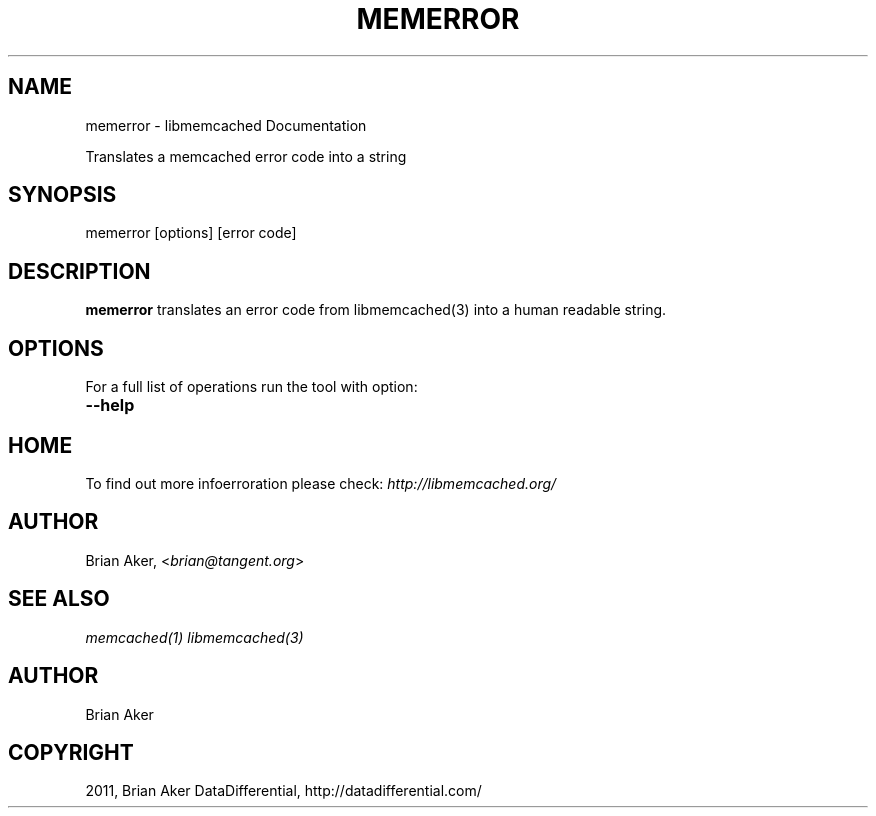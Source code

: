 .TH "MEMERROR" "1" "April 04, 2012" "1.0.5" "libmemcached"
.SH NAME
memerror \- libmemcached Documentation
.
.nr rst2man-indent-level 0
.
.de1 rstReportMargin
\\$1 \\n[an-margin]
level \\n[rst2man-indent-level]
level margin: \\n[rst2man-indent\\n[rst2man-indent-level]]
-
\\n[rst2man-indent0]
\\n[rst2man-indent1]
\\n[rst2man-indent2]
..
.de1 INDENT
.\" .rstReportMargin pre:
. RS \\$1
. nr rst2man-indent\\n[rst2man-indent-level] \\n[an-margin]
. nr rst2man-indent-level +1
.\" .rstReportMargin post:
..
.de UNINDENT
. RE
.\" indent \\n[an-margin]
.\" old: \\n[rst2man-indent\\n[rst2man-indent-level]]
.nr rst2man-indent-level -1
.\" new: \\n[rst2man-indent\\n[rst2man-indent-level]]
.in \\n[rst2man-indent\\n[rst2man-indent-level]]u
..
.\" Man page generated from reStructeredText.
.
.sp
Translates a memcached error code into a string
.SH SYNOPSIS
.sp
memerror [options] [error code]
.SH DESCRIPTION
.sp
\fBmemerror\fP translates an error code from libmemcached(3) into a human
readable string.
.SH OPTIONS
.sp
For a full list of operations run the tool with option:
.INDENT 0.0
.TP
.B \-\-help
.UNINDENT
.SH HOME
.sp
To find out more infoerroration please check:
\fI\%http://libmemcached.org/\fP
.SH AUTHOR
.sp
Brian Aker, <\fI\%brian@tangent.org\fP>
.SH SEE ALSO
.sp
\fImemcached(1)\fP \fIlibmemcached(3)\fP
.SH AUTHOR
Brian Aker
.SH COPYRIGHT
2011, Brian Aker DataDifferential, http://datadifferential.com/
.\" Generated by docutils manpage writer.
.\" 
.
